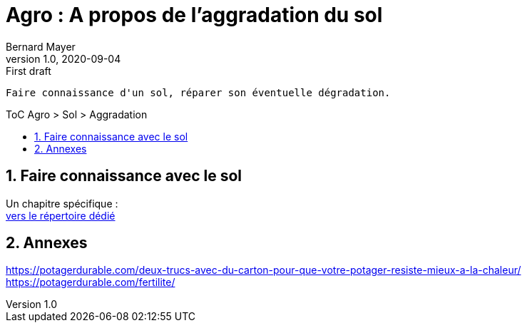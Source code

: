 = Agro : A propos de l'aggradation du sol
Bernard Mayer
v1.0, 2020-09-04: First draft
:source-highlighter: coderay
:sectnums:
:toc: preamble
:toclevels: 4
:toc-title: ToC Agro > Sol > Aggradation
// Permet que la ToC soit numerotee
:numbered:
:imagesdir: ./img
// :imagedir: ./MOS_Modelisation_UserCode-img

:ldquo: &laquo;&nbsp;
:rdquo: &nbsp;&raquo;

:keywords: Resilience Agro
:description: Je ne sait pas encore ce \
    que je vais écrire ici...
    
----
Faire connaissance d'un sol, réparer son éventuelle dégradation.
----


// ---------------------------------------------------

== Faire connaissance avec le sol
Un chapitre spécifique : +
link:./ReconnaitreTypeDeSol/[vers le répertoire dédié]

== Annexes
link:https://potagerdurable.com/deux-trucs-avec-du-carton-pour-que-votre-potager-resiste-mieux-a-la-chaleur/[] +
link:https://potagerdurable.com/fertilite/[]



